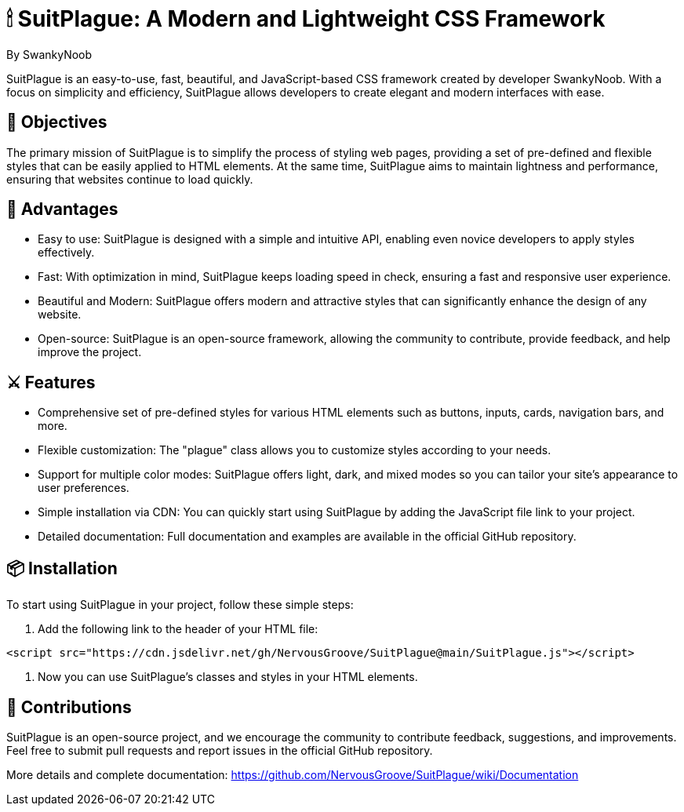 = 🕯 SuitPlague: A Modern and Lightweight CSS Framework

[.author]
By SwankyNoob

SuitPlague is an easy-to-use, fast, beautiful, and JavaScript-based CSS framework created by developer SwankyNoob. With a focus on simplicity and efficiency, SuitPlague allows developers to create elegant and modern interfaces with ease.

== 🎯 Objectives

The primary mission of SuitPlague is to simplify the process of styling web pages, providing a set of pre-defined and flexible styles that can be easily applied to HTML elements. At the same time, SuitPlague aims to maintain lightness and performance, ensuring that websites continue to load quickly.

== 🤯 Advantages

* Easy to use: SuitPlague is designed with a simple and intuitive API, enabling even novice developers to apply styles effectively.
* Fast: With optimization in mind, SuitPlague keeps loading speed in check, ensuring a fast and responsive user experience.
* Beautiful and Modern: SuitPlague offers modern and attractive styles that can significantly enhance the design of any website.
* Open-source: SuitPlague is an open-source framework, allowing the community to contribute, provide feedback, and help improve the project.

== ⚔️ Features

* Comprehensive set of pre-defined styles for various HTML elements such as buttons, inputs, cards, navigation bars, and more.
* Flexible customization: The "plague" class allows you to customize styles according to your needs.
* Support for multiple color modes: SuitPlague offers light, dark, and mixed modes so you can tailor your site's appearance to user preferences.
* Simple installation via CDN: You can quickly start using SuitPlague by adding the JavaScript file link to your project.
* Detailed documentation: Full documentation and examples are available in the official GitHub repository.

== 📦 Installation

To start using SuitPlague in your project, follow these simple steps:

1. Add the following link to the header of your HTML file:

[html]
----
<script src="https://cdn.jsdelivr.net/gh/NervousGroove/SuitPlague@main/SuitPlague.js"></script>
----

2. Now you can use SuitPlague's classes and styles in your HTML elements.

== 🔌 Contributions

SuitPlague is an open-source project, and we encourage the community to contribute feedback, suggestions, and improvements. Feel free to submit pull requests and report issues in the official GitHub repository.

[.source]
More details and complete documentation: https://github.com/NervousGroove/SuitPlague/wiki/Documentation
